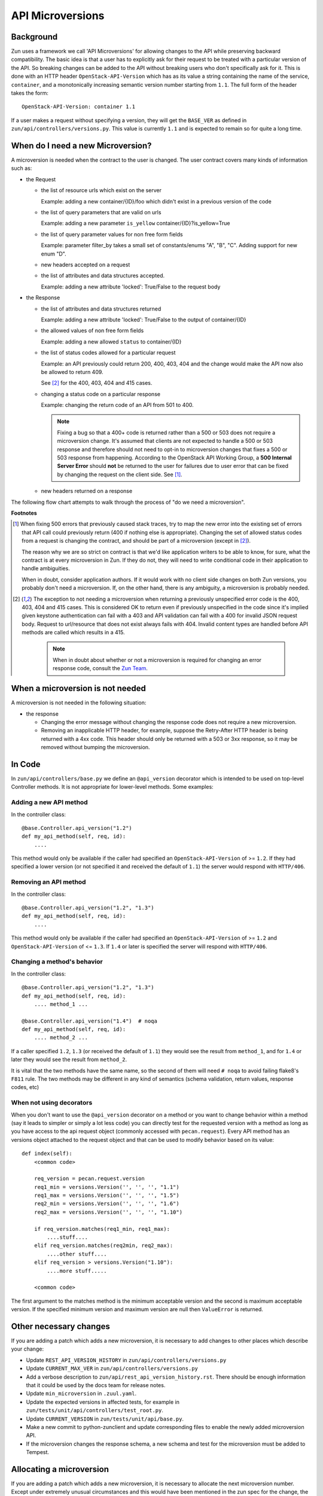 API Microversions
=================

Background
----------

Zun uses a framework we call 'API Microversions' for allowing changes
to the API while preserving backward compatibility. The basic idea is
that a user has to explicitly ask for their request to be treated with
a particular version of the API. So breaking changes can be added to
the API without breaking users who don't specifically ask for it. This
is done with an HTTP header ``OpenStack-API-Version`` which has as its
value a string containing the name of the service, ``container``, and a
monotonically increasing semantic version number starting from ``1.1``.
The full form of the header takes the form::

    OpenStack-API-Version: container 1.1

If a user makes a request without specifying a version, they will get
the ``BASE_VER`` as defined in
``zun/api/controllers/versions.py``.  This value is currently ``1.1`` and
is expected to remain so for quite a long time.


When do I need a new Microversion?
----------------------------------

A microversion is needed when the contract to the user is
changed. The user contract covers many kinds of information such as:

- the Request

  - the list of resource urls which exist on the server

    Example: adding a new container/{ID}/foo which didn't exist in a
    previous version of the code

  - the list of query parameters that are valid on urls

    Example: adding a new parameter ``is_yellow`` container/{ID}?is_yellow=True

  - the list of query parameter values for non free form fields

    Example: parameter filter_by takes a small set of constants/enums "A",
    "B", "C". Adding support for new enum "D".

  - new headers accepted on a request

  - the list of attributes and data structures accepted.

    Example: adding a new attribute 'locked': True/False to the request body


- the Response

  - the list of attributes and data structures returned

    Example: adding a new attribute 'locked': True/False to the output
    of container/{ID}

  - the allowed values of non free form fields

    Example: adding a new allowed ``status`` to container/{ID}

  - the list of status codes allowed for a particular request

    Example: an API previously could return 200, 400, 403, 404 and the
    change would make the API now also be allowed to return 409.

    See [#f2]_ for the 400, 403, 404 and 415 cases.

  - changing a status code on a particular response

    Example: changing the return code of an API from 501 to 400.

    .. note:: Fixing a bug so that a 400+ code is returned rather than a 500 or
      503 does not require a microversion change. It's assumed that clients are
      not expected to handle a 500 or 503 response and therefore should not
      need to opt-in to microversion changes that fixes a 500 or 503 response
      from happening.
      According to the OpenStack API Working Group, a
      **500 Internal Server Error** should **not** be returned to the user for
      failures due to user error that can be fixed by changing the request on
      the client side. See [#f1]_.

  - new headers returned on a response

The following flow chart attempts to walk through the process of "do
we need a microversion".


.. graphviz::

   digraph states {

    label="Do I need a microversion?"

    silent_fail[shape="diamond", style="", group=g1, label="Did we silently
   fail to do what is asked?"];
    ret_500[shape="diamond", style="", group=g1, label="Did we return a 500
   before?"];
    new_error[shape="diamond", style="", group=g1, label="Are we changing what
    status code is returned?"];
    new_attr[shape="diamond", style="", group=g1, label="Did we add or remove an
    attribute to a payload?"];
    new_param[shape="diamond", style="", group=g1, label="Did we add or remove
    an accepted query string parameter or value?"];
    new_resource[shape="diamond", style="", group=g1, label="Did we add or remove a
   resource url?"];


   no[shape="box", style=rounded, label="No microversion needed"];
   yes[shape="box", style=rounded, label="Yes, you need a microversion"];
   no2[shape="box", style=rounded, label="No microversion needed, it's
   a bug"];

   silent_fail -> ret_500[label=" no"];
   silent_fail -> no2[label="yes"];

    ret_500 -> no2[label="yes [1]"];
    ret_500 -> new_error[label=" no"];

    new_error -> new_attr[label=" no"];
    new_error -> yes[label="yes"];

    new_attr -> new_param[label=" no"];
    new_attr -> yes[label="yes"];

    new_param -> new_resource[label=" no"];
    new_param -> yes[label="yes"];

    new_resource -> no[label=" no"];
    new_resource -> yes[label="yes"];

   {rank=same; yes new_attr}
   {rank=same; no2 ret_500}
   {rank=min; silent_fail}
   }


**Footnotes**

.. [#f1] When fixing 500 errors that previously caused stack traces, try
  to map the new error into the existing set of errors that API call
  could previously return (400 if nothing else is appropriate). Changing
  the set of allowed status codes from a request is changing the
  contract, and should be part of a microversion (except in [#f2]_).

  The reason why we are so strict on contract is that we'd like
  application writers to be able to know, for sure, what the contract is
  at every microversion in Zun. If they do not, they will need to write
  conditional code in their application to handle ambiguities.

  When in doubt, consider application authors. If it would work with no
  client side changes on both Zun versions, you probably don't need a
  microversion. If, on the other hand, there is any ambiguity, a
  microversion is probably needed.

.. [#f2] The exception to not needing a microversion when returning a
  previously unspecified error code is the 400, 403, 404 and 415 cases. This is
  considered OK to return even if previously unspecified in the code since
  it's implied given keystone authentication can fail with a 403 and API
  validation can fail with a 400 for invalid JSON request body. Request to
  url/resource that does not exist always fails with 404. Invalid content types
  are handled before API methods are called which results in a 415.

    .. note:: When in doubt about whether or not a microversion is required
        for changing an error response code, consult the `Zun Team`_.

.. _Zun Team: https://wiki.openstack.org/wiki/Zun


When a microversion is not needed
---------------------------------

A microversion is not needed in the following situation:

- the response

  - Changing the error message without changing the response code
    does not require a new microversion.

  - Removing an inapplicable HTTP header, for example, suppose the Retry-After
    HTTP header is being returned with a 4xx code. This header should only be
    returned with a 503 or 3xx response, so it may be removed without bumping
    the microversion.

In Code
-------

In ``zun/api/controllers/base.py`` we define an ``@api_version`` decorator
which is intended to be used on top-level Controller methods. It is
not appropriate for lower-level methods. Some examples:

Adding a new API method
~~~~~~~~~~~~~~~~~~~~~~~

In the controller class::

    @base.Controller.api_version("1.2")
    def my_api_method(self, req, id):
        ....

This method would only be available if the caller had specified an
``OpenStack-API-Version`` of >= ``1.2``. If they had specified a
lower version (or not specified it and received the default of ``1.1``)
the server would respond with ``HTTP/406``.

Removing an API method
~~~~~~~~~~~~~~~~~~~~~~

In the controller class::

    @base.Controller.api_version("1.2", "1.3")
    def my_api_method(self, req, id):
        ....

This method would only be available if the caller had specified an
``OpenStack-API-Version`` of >= ``1.2`` and
``OpenStack-API-Version`` of <= ``1.3``. If ``1.4`` or later
is specified the server will respond with ``HTTP/406``.

Changing a method's behavior
~~~~~~~~~~~~~~~~~~~~~~~~~~~~~

In the controller class::

    @base.Controller.api_version("1.2", "1.3")
    def my_api_method(self, req, id):
        .... method_1 ...

    @base.Controller.api_version("1.4")  # noqa
    def my_api_method(self, req, id):
        .... method_2 ...

If a caller specified ``1.2``, ``1.3`` (or received the default
of ``1.1``) they would see the result from ``method_1``,
and for ``1.4`` or later they would see the result from ``method_2``.

It is vital that the two methods have the same name, so the second of
them will need ``# noqa`` to avoid failing flake8's ``F811`` rule. The
two methods may be different in any kind of semantics (schema
validation, return values, response codes, etc)

When not using decorators
~~~~~~~~~~~~~~~~~~~~~~~~~

When you don't want to use the ``@api_version`` decorator on a method
or you want to change behavior within a method (say it leads to
simpler or simply a lot less code) you can directly test for the
requested version with a method as long as you have access to the api
request object (commonly accessed with ``pecan.request``). Every API
method has an versions object attached to the request object and that
can be used to modify behavior based on its value::

    def index(self):
        <common code>

        req_version = pecan.request.version
        req1_min = versions.Version('', '', '', "1.1")
        req1_max = versions.Version('', '', '', "1.5")
        req2_min = versions.Version('', '', '', "1.6")
        req2_max = versions.Version('', '', '', "1.10")

        if req_version.matches(req1_min, req1_max):
            ....stuff....
        elif req_version.matches(req2min, req2_max):
            ....other stuff....
        elif req_version > versions.Version("1.10"):
            ....more stuff.....

        <common code>

The first argument to the matches method is the minimum acceptable version
and the second is maximum acceptable version. If the specified minimum
version and maximum version are null then ``ValueError`` is returned.

Other necessary changes
-----------------------

If you are adding a patch which adds a new microversion, it is
necessary to add changes to other places which describe your change:

* Update ``REST_API_VERSION_HISTORY`` in
  ``zun/api/controllers/versions.py``

* Update ``CURRENT_MAX_VER`` in
  ``zun/api/controllers/versions.py``

* Add a verbose description to
  ``zun/api/rest_api_version_history.rst``.  There should
  be enough information that it could be used by the docs team for
  release notes.

* Update ``min_microversion`` in  ``.zuul.yaml``.

* Update the expected versions in affected tests, for example in
  ``zun/tests/unit/api/controllers/test_root.py``.

* Update ``CURRENT_VERSION`` in ``zun/tests/unit/api/base.py``.

* Make a new commit to python-zunclient and update corresponding
  files to enable the newly added microversion API.

* If the microversion changes the response schema, a new schema and test for
  the microversion must be added to Tempest.

Allocating a microversion
-------------------------

If you are adding a patch which adds a new microversion, it is
necessary to allocate the next microversion number. Except under
extremely unusual circumstances and this would have been mentioned in
the zun spec for the change, the minor number of ``CURRENT_MAX_VER``
will be incremented. This will also be the new microversion number for
the API change.

It is possible that multiple microversion patches would be proposed in
parallel and the microversions would conflict between patches.  This
will cause a merge conflict. We don't reserve a microversion for each
patch in advance as we don't know the final merge order. Developers
may need over time to rebase their patch calculating a new version
number as above based on the updated value of ``CURRENT_MAX_VER``.

